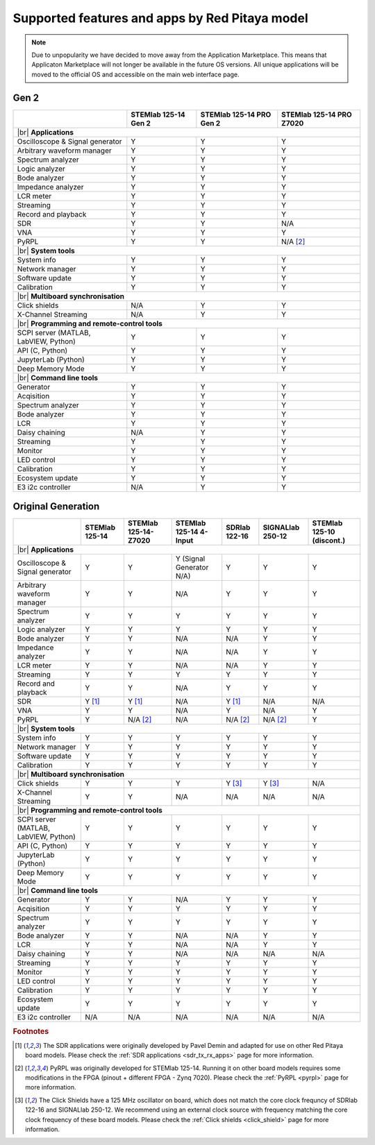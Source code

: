 .. _supportedFeaturesAndApps:

###############################################
Supported features and apps by Red Pitaya model
###############################################

.. TODO update for Gen 2

.. note::

    Due to unpopularity we have decided to move away from the Application Marketplace. This means that Applicaton Marketplace will not longer be available in the future OS versions. All unique applications will be moved to the official OS and accessible on the main web interface page.

Gen 2
--------

+------------------------------------+----------------------------------+----------------------------------+----------------------------------+
|                                    | STEMlab 125-14 Gen 2             | STEMlab 125-14 PRO Gen 2         | STEMlab 125-14 PRO Z7020         |
+====================================+==================================+==================================+==================================+
| |br|                                                                                                                                        |
| **Applications**                                                                                                                            |
+------------------------------------+----------------------------------+----------------------------------+----------------------------------+
| Oscilloscope & Signal generator    | Y                                | Y                                | Y                                |
+------------------------------------+----------------------------------+----------------------------------+----------------------------------+
| Arbitrary waveform manager         | Y                                | Y                                | Y                                |
+------------------------------------+----------------------------------+----------------------------------+----------------------------------+
| Spectrum analyzer                  | Y                                | Y                                | Y                                |
+------------------------------------+----------------------------------+----------------------------------+----------------------------------+
| Logic analyzer                     | Y                                | Y                                | Y                                |
+------------------------------------+----------------------------------+----------------------------------+----------------------------------+
| Bode analyzer                      | Y                                | Y                                | Y                                |
+------------------------------------+----------------------------------+----------------------------------+----------------------------------+
| Impedance analyzer                 | Y                                | Y                                | Y                                |
+------------------------------------+----------------------------------+----------------------------------+----------------------------------+
| LCR meter                          | Y                                | Y                                | Y                                |
+------------------------------------+----------------------------------+----------------------------------+----------------------------------+
| Streaming                          | Y                                | Y                                | Y                                |
+------------------------------------+----------------------------------+----------------------------------+----------------------------------+
| Record and playback                | Y                                | Y                                | Y                                |
+------------------------------------+----------------------------------+----------------------------------+----------------------------------+
| SDR                                | Y                                | Y                                | N/A                              |
+------------------------------------+----------------------------------+----------------------------------+----------------------------------+
| VNA                                | Y                                | Y                                | Y                                |
+------------------------------------+----------------------------------+----------------------------------+----------------------------------+
| PyRPL                              | Y                                | Y                                | N/A [#f2]_                       |
+------------------------------------+----------------------------------+----------------------------------+----------------------------------+
| |br|                                                                                                                                        |
| **System tools**                                                                                                                            |
+------------------------------------+----------------------------------+----------------------------------+----------------------------------+
| System info                        | Y                                | Y                                | Y                                |
+------------------------------------+----------------------------------+----------------------------------+----------------------------------+
| Network manager                    | Y                                | Y                                | Y                                |
+------------------------------------+----------------------------------+----------------------------------+----------------------------------+
| Software update                    | Y                                | Y                                | Y                                |
+------------------------------------+----------------------------------+----------------------------------+----------------------------------+
| Calibration                        | Y                                | Y                                | Y                                |
+------------------------------------+----------------------------------+----------------------------------+----------------------------------+
| |br|                                                                                                                                        |
| **Multiboard synchronisation**                                                                                                              |
+------------------------------------+----------------------------------+----------------------------------+----------------------------------+
| Click shields                      | N/A                              | Y                                | Y                                |
+------------------------------------+----------------------------------+----------------------------------+----------------------------------+
| X-Channel Streaming                | N/A                              | Y                                | Y                                |
+------------------------------------+----------------------------------+----------------------------------+----------------------------------+
| |br|                                                                                                                                        |
| **Programming and remote-control tools**                                                                                                    |
+------------------------------------+----------------------------------+----------------------------------+----------------------------------+
| SCPI server (MATLAB, LabVIEW,      |                                  |                                  |                                  |
| Python)                            | Y                                | Y                                | Y                                |
+------------------------------------+----------------------------------+----------------------------------+----------------------------------+
| API (C, Python)                    | Y                                | Y                                | Y                                |
+------------------------------------+----------------------------------+----------------------------------+----------------------------------+
| JupyterLab (Python)                | Y                                | Y                                | Y                                |
+------------------------------------+----------------------------------+----------------------------------+----------------------------------+
| Deep Memory Mode                   | Y                                | Y                                | Y                                |
+------------------------------------+----------------------------------+----------------------------------+----------------------------------+
| |br|                                                                                                                                        |
| **Command line tools**                                                                                                                      |
+------------------------------------+----------------------------------+----------------------------------+----------------------------------+
| Generator                          | Y                                | Y                                | Y                                |
+------------------------------------+----------------------------------+----------------------------------+----------------------------------+
| Acqisition                         | Y                                | Y                                | Y                                |
+------------------------------------+----------------------------------+----------------------------------+----------------------------------+
| Spectrum analyzer                  | Y                                | Y                                | Y                                |
+------------------------------------+----------------------------------+----------------------------------+----------------------------------+
| Bode analyzer                      | Y                                | Y                                | Y                                |
+------------------------------------+----------------------------------+----------------------------------+----------------------------------+
| LCR                                | Y                                | Y                                | Y                                |
+------------------------------------+----------------------------------+----------------------------------+----------------------------------+
| Daisy chaining                     | N/A                              | Y                                | Y                                |
+------------------------------------+----------------------------------+----------------------------------+----------------------------------+
| Streaming                          | Y                                | Y                                | Y                                |
+------------------------------------+----------------------------------+----------------------------------+----------------------------------+
| Monitor                            | Y                                | Y                                | Y                                |
+------------------------------------+----------------------------------+----------------------------------+----------------------------------+
| LED control                        | Y                                | Y                                | Y                                |
+------------------------------------+----------------------------------+----------------------------------+----------------------------------+
| Calibration                        | Y                                | Y                                | Y                                |
+------------------------------------+----------------------------------+----------------------------------+----------------------------------+
| Ecosystem update                   | Y                                | Y                                | Y                                |
+------------------------------------+----------------------------------+----------------------------------+----------------------------------+
| E3 i2c controller                  | N/A                              | Y                                | Y                                |
+------------------------------------+----------------------------------+----------------------------------+----------------------------------+


Original Generation
----------------------

+------------------------------------+---------------------------+---------------------------+---------------------------+---------------------------+---------------------------+---------------------------+
|                                    | STEMlab 125-14            | STEMlab 125-14-Z7020      | STEMlab 125-14 4-Input    | SDRlab 122-16             | SIGNALlab 250-12          | STEMlab 125-10 (discont.) |
+====================================+===========================+===========================+===========================+===========================+===========================+===========================+
| |br|                                                                                                                                                                                                       |
| **Applications**                                                                                                                                                                                           |
+------------------------------------+---------------------------+---------------------------+---------------------------+---------------------------+---------------------------+---------------------------+
| Oscilloscope & Signal generator    | Y                         | Y                         | Y (Signal Generator N/A)  | Y                         | Y                         | Y                         |
+------------------------------------+---------------------------+---------------------------+---------------------------+---------------------------+---------------------------+---------------------------+
| Arbitrary waveform manager         | Y                         | Y                         | N/A                       | Y                         | Y                         | Y                         |
+------------------------------------+---------------------------+---------------------------+---------------------------+---------------------------+---------------------------+---------------------------+
| Spectrum analyzer                  | Y                         | Y                         | Y                         | Y                         | Y                         | Y                         |
+------------------------------------+---------------------------+---------------------------+---------------------------+---------------------------+---------------------------+---------------------------+
| Logic analyzer                     | Y                         | Y                         | Y                         | Y                         | Y                         | Y                         |
+------------------------------------+---------------------------+---------------------------+---------------------------+---------------------------+---------------------------+---------------------------+
| Bode analyzer                      | Y                         | Y                         | N/A                       | N/A                       | Y                         | Y                         |
+------------------------------------+---------------------------+---------------------------+---------------------------+---------------------------+---------------------------+---------------------------+
| Impedance analyzer                 | Y                         | Y                         | N/A                       | N/A                       | Y                         | Y                         |
+------------------------------------+---------------------------+---------------------------+---------------------------+---------------------------+---------------------------+---------------------------+
| LCR meter                          | Y                         | Y                         | N/A                       | N/A                       | Y                         | Y                         |
+------------------------------------+---------------------------+---------------------------+---------------------------+---------------------------+---------------------------+---------------------------+
| Streaming                          | Y                         | Y                         | Y                         | Y                         | Y                         | Y                         |
+------------------------------------+---------------------------+---------------------------+---------------------------+---------------------------+---------------------------+---------------------------+
| Record and playback                | Y                         | Y                         | N/A                       | Y                         | Y                         | Y                         |
+------------------------------------+---------------------------+---------------------------+---------------------------+---------------------------+---------------------------+---------------------------+
| SDR                                | Y [#f1]_                  | Y [#f1]_                  | N/A                       | Y [#f1]_                  | N/A                       | N/A                       |
+------------------------------------+---------------------------+---------------------------+---------------------------+---------------------------+---------------------------+---------------------------+
| VNA                                | Y                         | Y                         | N/A                       | Y                         | N/A                       | Y                         |
+------------------------------------+---------------------------+---------------------------+---------------------------+---------------------------+---------------------------+---------------------------+
| PyRPL                              | Y                         | N/A [#f2]_                | N/A                       | N/A [#f2]_                | N/A [#f2]_                | Y                         |
+------------------------------------+---------------------------+---------------------------+---------------------------+---------------------------+---------------------------+---------------------------+
| |br|                                                                                                                                                                                                       |
| **System tools**                                                                                                                                                                                           |
+------------------------------------+---------------------------+---------------------------+---------------------------+---------------------------+---------------------------+---------------------------+
| System info                        | Y                         | Y                         | Y                         | Y                         | Y                         | Y                         |
+------------------------------------+---------------------------+---------------------------+---------------------------+---------------------------+---------------------------+---------------------------+
| Network manager                    | Y                         | Y                         | Y                         | Y                         | Y                         | Y                         |
+------------------------------------+---------------------------+---------------------------+---------------------------+---------------------------+---------------------------+---------------------------+
| Software update                    | Y                         | Y                         | Y                         | Y                         | Y                         | Y                         |
+------------------------------------+---------------------------+---------------------------+---------------------------+---------------------------+---------------------------+---------------------------+
| Calibration                        | Y                         | Y                         | Y                         | Y                         | Y                         | Y                         |
+------------------------------------+---------------------------+---------------------------+---------------------------+---------------------------+---------------------------+---------------------------+
| |br|                                                                                                                                                                                                       |
| **Multiboard synchronisation**                                                                                                                                                                             |
+------------------------------------+---------------------------+---------------------------+---------------------------+---------------------------+---------------------------+---------------------------+
| Click shields                      | Y                         | Y                         | Y                         | Y [#f3]_                  | Y [#f3]_                  | N/A                       |
+------------------------------------+---------------------------+---------------------------+---------------------------+---------------------------+---------------------------+---------------------------+
| X-Channel Streaming                | Y                         | Y                         | N/A                       | N/A                       | N/A                       | N/A                       |
+------------------------------------+---------------------------+---------------------------+---------------------------+---------------------------+---------------------------+---------------------------+
| |br|                                                                                                                                                                                                       |
| **Programming and remote-control tools**                                                                                                                                                                   |
+------------------------------------+---------------------------+---------------------------+---------------------------+---------------------------+---------------------------+---------------------------+
| SCPI server (MATLAB, LabVIEW,      |                           |                           |                           |                           |                           |                           |
| Python)                            | Y                         | Y                         | Y                         | Y                         | Y                         | Y                         |
+------------------------------------+---------------------------+---------------------------+---------------------------+---------------------------+---------------------------+---------------------------+
| API (C, Python)                    | Y                         | Y                         | Y                         | Y                         | Y                         | Y                         |
+------------------------------------+---------------------------+---------------------------+---------------------------+---------------------------+---------------------------+---------------------------+
| JupyterLab (Python)                | Y                         | Y                         | Y                         | Y                         | Y                         | Y                         |
+------------------------------------+---------------------------+---------------------------+---------------------------+---------------------------+---------------------------+---------------------------+
| Deep Memory Mode                   | Y                         | Y                         | Y                         | Y                         | Y                         | Y                         |
+------------------------------------+---------------------------+---------------------------+---------------------------+---------------------------+---------------------------+---------------------------+
| |br|                                                                                                                                                                                                       |
| **Command line tools**                                                                                                                                                                                     |
+------------------------------------+---------------------------+---------------------------+---------------------------+---------------------------+---------------------------+---------------------------+
| Generator                          | Y                         | Y                         | N/A                       | Y                         | Y                         | Y                         |
+------------------------------------+---------------------------+---------------------------+---------------------------+---------------------------+---------------------------+---------------------------+
| Acqisition                         | Y                         | Y                         | Y                         | Y                         | Y                         | Y                         |
+------------------------------------+---------------------------+---------------------------+---------------------------+---------------------------+---------------------------+---------------------------+
| Spectrum analyzer                  | Y                         | Y                         | Y                         | Y                         | Y                         | Y                         |
+------------------------------------+---------------------------+---------------------------+---------------------------+---------------------------+---------------------------+---------------------------+
| Bode analyzer                      | Y                         | Y                         | N/A                       | N/A                       | Y                         | Y                         |
+------------------------------------+---------------------------+---------------------------+---------------------------+---------------------------+---------------------------+---------------------------+
| LCR                                | Y                         | Y                         | N/A                       | N/A                       | Y                         | Y                         |
+------------------------------------+---------------------------+---------------------------+---------------------------+---------------------------+---------------------------+---------------------------+
| Daisy chaining                     | Y                         | Y                         | N/A                       | N/A                       | N/A                       | N/A                       |
+------------------------------------+---------------------------+---------------------------+---------------------------+---------------------------+---------------------------+---------------------------+
| Streaming                          | Y                         | Y                         | Y                         | Y                         | Y                         | Y                         |
+------------------------------------+---------------------------+---------------------------+---------------------------+---------------------------+---------------------------+---------------------------+
| Monitor                            | Y                         | Y                         | Y                         | Y                         | Y                         | Y                         |
+------------------------------------+---------------------------+---------------------------+---------------------------+---------------------------+---------------------------+---------------------------+
| LED control                        | Y                         | Y                         | Y                         | Y                         | Y                         | Y                         |
+------------------------------------+---------------------------+---------------------------+---------------------------+---------------------------+---------------------------+---------------------------+
| Calibration                        | Y                         | Y                         | Y                         | Y                         | Y                         | Y                         |
+------------------------------------+---------------------------+---------------------------+---------------------------+---------------------------+---------------------------+---------------------------+
| Ecosystem update                   | Y                         | Y                         | Y                         | Y                         | Y                         | Y                         |
+------------------------------------+---------------------------+---------------------------+---------------------------+---------------------------+---------------------------+---------------------------+
| E3 i2c controller                  | N/A                       | N/A                       | N/A                       | N/A                       | N/A                       | N/A                       |
+------------------------------------+---------------------------+---------------------------+---------------------------+---------------------------+---------------------------+---------------------------+


.. substitutions


.. rubric:: Footnotes

.. [#f1] The SDR applications were originally developed by Pavel Demin and adapted for use on other Red Pitaya board models. Please check the :ref:`SDR applications <sdr_tx_rx_apps>` page for more information.
.. [#f2] PyRPL was originally developed for STEMlab 125-14. Running it on other board models requires some modifications in the FPGA (pinout + different FPGA - Zynq 7020). Please check the :ref:`PyRPL <pyrpl>` page for more information.
.. [#f3] The Click Shields have a 125 MHz oscillator on board, which does not match the core clock frequncy of SDRlab 122-16 and SIGNALlab 250-12. We recommend using an external clock source with frequency matching the core clock frequency of these board models. Please check the :ref:`Click shields <click_shield>` page for more information.


